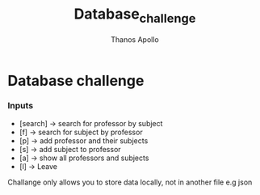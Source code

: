 #+title: Database_challenge
#+author: Thanos Apollo
#+Description: Coding challenge

* Database challenge
*** Inputs
- [search] → search for professor by subject
- [f] → search for subject by professor
- [p] → add professor and their subjects
- [s] → add subject to professor
- [a] → show all professors and subjects
- [l] → Leave

Challange only allows you to store data locally, not in another file e.g json
